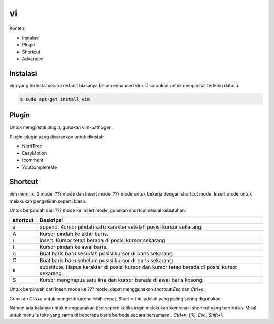 vi
==

Konten:

- Instalasi
- Plugin
- Shortcut
- Advanced


Instalasi
---------

vim yang terinstal secara default biasanya belum enhanced vim. Disarankan untuk menginstal terlebih dahulu.

.. code-block:: python

   $ sudo apt-get install vim


Plugin
------

Untuk menginstal plugin, gunakan vim-pathogen.

Plugin-plugin yang disarankan untuk diinstal:

- NerdTree
- EasyMotion
- tcomment
- YouCompleteMe


Shortcut
--------

vim memiliki 2 mode. ??? mode dan Insert mode. ??? mode untuk bekerja dengan shortcut mode. Insert mode untuk melakukan pengetikan seperti biasa.

Untuk berpindah dari ??? mode ke Insert mode, gunakan shortcut sesuai kebutuhan:

======== =========
shortcut Deskripsi
======== =========
a        append. Kursor pindah satu karakter setelah posisi kursor sekarang.
A        Kursor pindah ke akhir baris.
i        insert. Kursor tetap berada di posisi kursor sekarang
I        Kursor pindah ke awal baris.
o        Buat baris baru sesudah posisi kursor di baris sekarang
O        Buat baris baru sebelum posisi kursor di baris sekarang
s        substitute. Hapus karakter di posisi kursor dan kursor tetap berada di posisi kursor sekarang.
S        Kursor menghapus satu line dan kursor berada di awal baris kosong.
======== =========

Untuk berpindah dari Insert mode ke ??? mode, dapat menggunakan shortcut `Esc` dan `Ctrl+c`.

Gunakan `Ctrl+c` untuk mengetik karena lebih cepat. Shortcut ini adalah yang paling sering digunakan.

Namun ada kalanya untuk menggunakan `Esc` seperti ketika ingin melakukan kombinasi shortcut yang berurutan. Misal untuk menulis teks yang sama di beberapa baris berbeda secara bersamaan . `Ctrl+v`, `[jk]`, `Esc`, `Shift+i`.

.. ======== =========
.. shortcut Deskripsi
.. ======== =========
..
.. ======== =========
